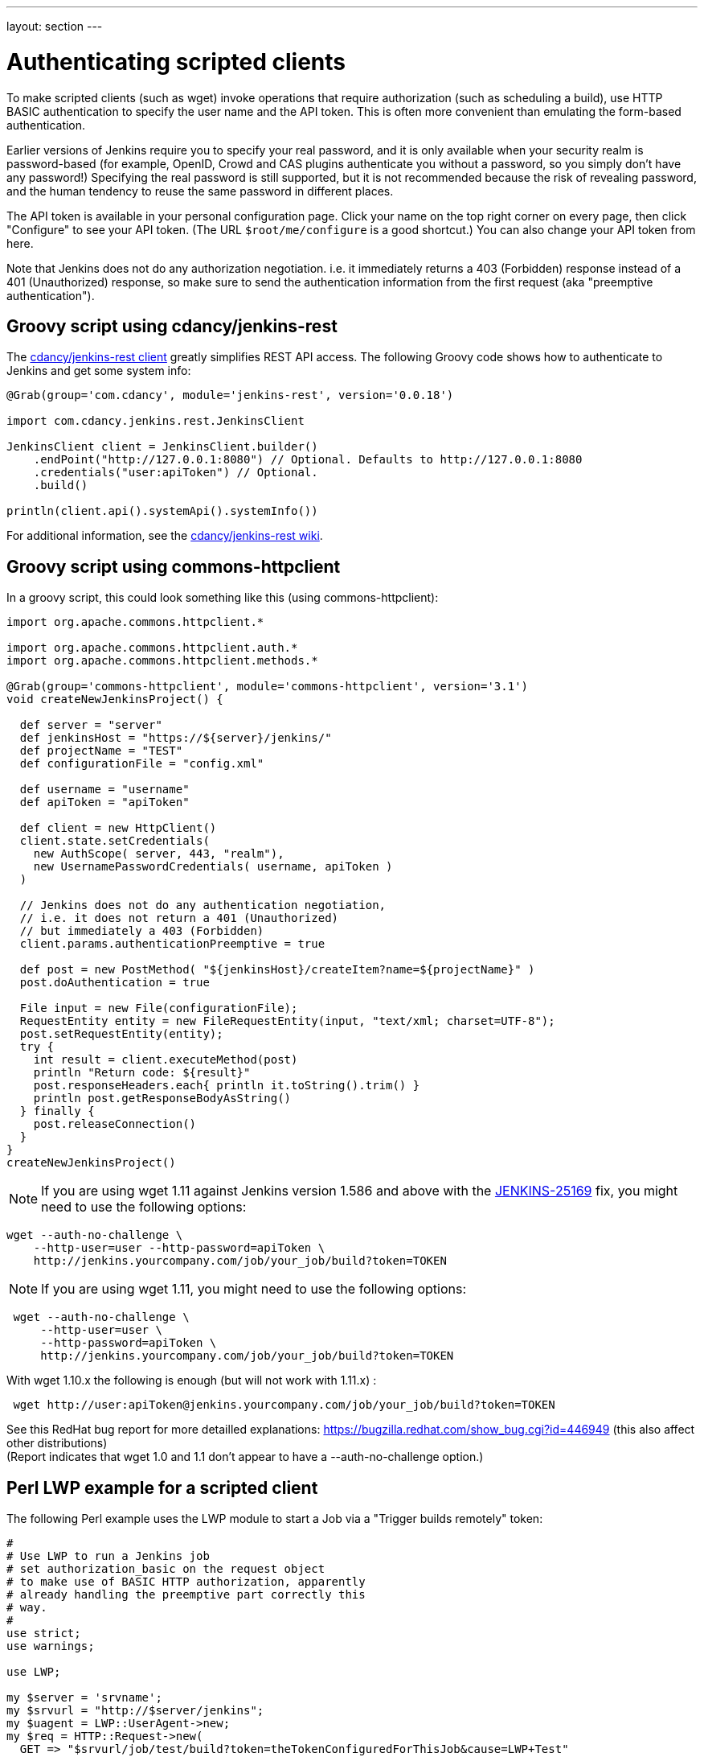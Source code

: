 ---
layout: section
---

ifdef::backend-html5[]
ifndef::env-github[:imagesdir: ../../resources]
:notitle:
:description:
:author:
:email: jenkinsci-users@googlegroups.com
:sectanchors:
:toc: left
endif::[]

= Authenticating scripted clients

To make scripted clients (such as wget) invoke operations that require
authorization (such as scheduling a build), use HTTP BASIC
authentication to specify the user name and the API token. 
This is often more convenient than emulating the form-based authentication.


Earlier versions of Jenkins require you to specify your real password,
and it is only available when your security realm is password-based (for
example, OpenID, Crowd and CAS plugins authenticate you without a
password, so you simply don't have any password!) Specifying the real
password is still supported, but it is not recommended
because the risk of revealing password, and the human tendency to reuse
the same password in different places.

The API token is available in your personal configuration page. 
Click your name on the top right corner on every page, 
then click "Configure" to see your API token. 
(The URL `+$root/me/configure+` is a good shortcut.) 
You can also change your API token from here.

Note that Jenkins does not do any authorization negotiation. 
i.e. it immediately returns a 403 (Forbidden) response instead
of a 401 (Unauthorized) response, so make sure to send the authentication
information from the first request (aka "preemptive authentication").

== Groovy script using cdancy/jenkins-rest

The https://github.com/cdancy/jenkins-rest[cdancy/jenkins-rest client]
greatly simplifies REST API access. 
The following Groovy code shows how to authenticate to Jenkins and get some system info:

[source,groovy]
----
@Grab(group='com.cdancy', module='jenkins-rest', version='0.0.18')

import com.cdancy.jenkins.rest.JenkinsClient

JenkinsClient client = JenkinsClient.builder()
    .endPoint("http://127.0.0.1:8080") // Optional. Defaults to http://127.0.0.1:8080
    .credentials("user:apiToken") // Optional.
    .build()

println(client.api().systemApi().systemInfo())
----

For additional information, see the
https://github.com/cdancy/jenkins-rest/wiki[cdancy/jenkins-rest wiki].

[[Authenticatingscriptedclients-Groovyscriptusingcommons-httpclient]]
== Groovy script using commons-httpclient

In a groovy script, this could look something like this (using
commons-httpclient):

[source,groovy]
----
import org.apache.commons.httpclient.*

import org.apache.commons.httpclient.auth.*
import org.apache.commons.httpclient.methods.*

@Grab(group='commons-httpclient', module='commons-httpclient', version='3.1')
void createNewJenkinsProject() {

  def server = "server"
  def jenkinsHost = "https://${server}/jenkins/"
  def projectName = "TEST"
  def configurationFile = "config.xml"

  def username = "username"
  def apiToken = "apiToken"

  def client = new HttpClient()
  client.state.setCredentials(
    new AuthScope( server, 443, "realm"),
    new UsernamePasswordCredentials( username, apiToken )
  )

  // Jenkins does not do any authentication negotiation,
  // i.e. it does not return a 401 (Unauthorized)
  // but immediately a 403 (Forbidden)
  client.params.authenticationPreemptive = true

  def post = new PostMethod( "${jenkinsHost}/createItem?name=${projectName}" )
  post.doAuthentication = true

  File input = new File(configurationFile);
  RequestEntity entity = new FileRequestEntity(input, "text/xml; charset=UTF-8");
  post.setRequestEntity(entity);
  try {
    int result = client.executeMethod(post)
    println "Return code: ${result}"
    post.responseHeaders.each{ println it.toString().trim() }
    println post.getResponseBodyAsString()
  } finally {
    post.releaseConnection()
  }
}
createNewJenkinsProject()
----


NOTE: If you are using wget 1.11 against Jenkins version 1.586 and above
with the
https://issues.jenkins-ci.org/browse/JENKINS-25169[JENKINS-25169] fix,
you might need to use the following options:

[source,sh]
----
wget --auth-no-challenge \
    --http-user=user --http-password=apiToken \
    http://jenkins.yourcompany.com/job/your_job/build?token=TOKEN
----

NOTE: If you are using wget 1.11, you might need to use the following
options:

[source,sh]
----
 wget --auth-no-challenge \
     --http-user=user \
     --http-password=apiToken \
     http://jenkins.yourcompany.com/job/your_job/build?token=TOKEN
----

With wget 1.10.x the following is enough (but will not work with 1.11.x)
:

[source,sh]
----
 wget http://user:apiToken@jenkins.yourcompany.com/job/your_job/build?token=TOKEN
----

See this RedHat bug report for more detailled explanations:
https://bugzilla.redhat.com/show_bug.cgi?id=446949 (this also affect
other distributions) +
(Report indicates that wget 1.0 and 1.1 don't appear to have a
--auth-no-challenge option.)

[[Authenticatingscriptedclients-PerlLWPexampleforascriptedclient]]
== Perl LWP example for a scripted client

The following Perl example uses the LWP module to start a Job via a
"Trigger builds remotely" token:

[source,perl]
----
#
# Use LWP to run a Jenkins job
# set authorization_basic on the request object
# to make use of BASIC HTTP authorization, apparently
# already handling the preemptive part correctly this
# way.
#
use strict;
use warnings;

use LWP;

my $server = 'srvname';
my $srvurl = "http://$server/jenkins";
my $uagent = LWP::UserAgent->new;
my $req = HTTP::Request->new(
  GET => "$srvurl/job/test/build?token=theTokenConfiguredForThisJob&cause=LWP+Test"
);
$req->authorization_basic('username@mydomain.com', 'apiToken');
my $res = $uagent->request($req);

# Check the outcome of the response
print "Result: " . $res->status_line . "\n";
print $res->headers->as_string;
print "\n";
if (!$res->is_success) {
  print "Failed\n";
}
else {
  print "Success!\n";
  # print $res->content, "\n";
}
----


[[Authenticatingscriptedclients-Javaexamplewithhttpclient4.3.x]]
== Java example with httpclient 4.3.x

This will cause httpclient 4.3 to issue authentication preemptively:

[source,java]
----
import java.io.IOException;
import java.net.URI;

import org.apache.http.HttpHost;
import org.apache.http.HttpResponse;
import org.apache.http.auth.AuthScope;
import org.apache.http.auth.UsernamePasswordCredentials;
import org.apache.http.client.AuthCache;
import org.apache.http.client.ClientProtocolException;
import org.apache.http.client.CredentialsProvider;
import org.apache.http.client.methods.HttpGet;
import org.apache.http.client.protocol.HttpClientContext;
import org.apache.http.impl.auth.BasicScheme;
import org.apache.http.impl.client.BasicAuthCache;
import org.apache.http.impl.client.BasicCredentialsProvider;
import org.apache.http.impl.client.CloseableHttpClient;
import org.apache.http.impl.client.HttpClients;
import org.apache.http.util.EntityUtils;

public class JenkinsScraper {

    public String scrape(String urlString, String username, String password) 
        throws ClientProtocolException, IOException {
        URI uri = URI.create(urlString);
        HttpHost host = new HttpHost(uri.getHost(), uri.getPort(), uri.getScheme());
        CredentialsProvider credsProvider = new BasicCredentialsProvider();
        credsProvider.setCredentials(new AuthScope(uri.getHost(), uri.getPort()), 
            new UsernamePasswordCredentials(username, password));
        // Create AuthCache instance
        AuthCache authCache = new BasicAuthCache();
        // Generate BASIC scheme object and add it to the local auth cache
        BasicScheme basicAuth = new BasicScheme();
        authCache.put(host, basicAuth);
        CloseableHttpClient httpClient =
            HttpClients.custom().setDefaultCredentialsProvider(credsProvider).build();
        HttpGet httpGet = new HttpGet(uri);
        // Add AuthCache to the execution context
        HttpClientContext localContext = HttpClientContext.create();
        localContext.setAuthCache(authCache);

        HttpResponse response = httpClient.execute(host, httpGet, localContext);

        return EntityUtils.toString(response.getEntity());
    }

}
----
